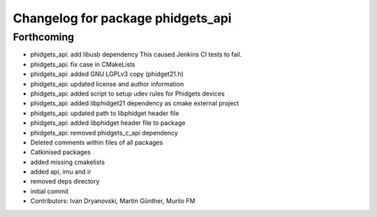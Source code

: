 ^^^^^^^^^^^^^^^^^^^^^^^^^^^^^^^^^^
Changelog for package phidgets_api
^^^^^^^^^^^^^^^^^^^^^^^^^^^^^^^^^^

Forthcoming
-----------
* phidgets_api: add libusb dependency
  This caused Jenkins CI tests to fail.
* phidgets_api: fix case in CMakeLists
* phidgets_api: added GNU LGPLv3 copy (phidget21.h)
* phidgets_api: updated license and author information
* phidgets_api: added script to setup udev rules for Phidgets devices
* phidgets_api: added libphidget21 dependency as cmake external project
* phidgets_api: updated path to libphidget header file
* phidgets_api: added libphidget header file to package
* phidgets_api: removed phidgets_c_api dependency
* Deleted comments within files of all packages
* Catkinised packages
* added missing cmakelists
* added api, imu and ir
* removed deps directory
* initial commit
* Contributors: Ivan Dryanovski, Martin Günther, Murilo FM
